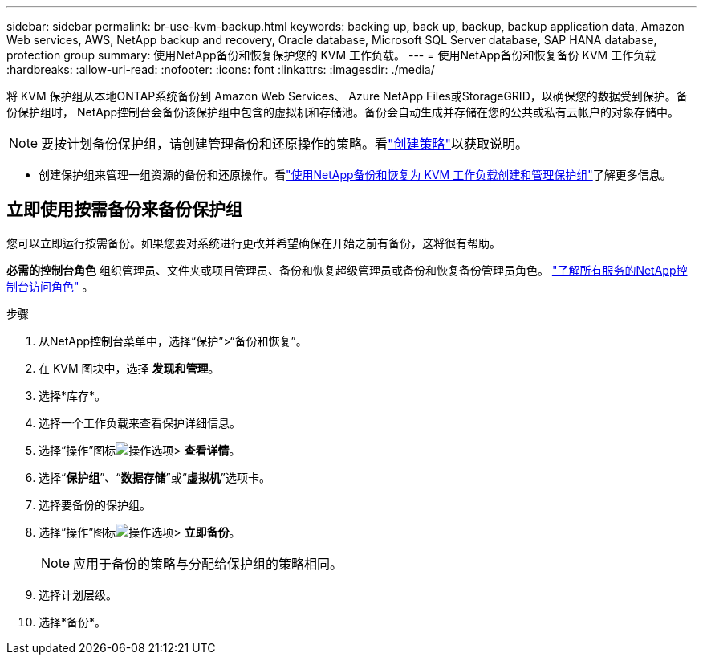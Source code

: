 ---
sidebar: sidebar 
permalink: br-use-kvm-backup.html 
keywords: backing up, back up, backup, backup application data, Amazon Web services, AWS, NetApp backup and recovery, Oracle database, Microsoft SQL Server database, SAP HANA database, protection group 
summary: 使用NetApp备份和恢复保护您的 KVM 工作负载。 
---
= 使用NetApp备份和恢复备份 KVM 工作负载
:hardbreaks:
:allow-uri-read: 
:nofooter: 
:icons: font
:linkattrs: 
:imagesdir: ./media/


[role="lead"]
将 KVM 保护组从本地ONTAP系统备份到 Amazon Web Services、 Azure NetApp Files或StorageGRID，以确保您的数据受到保护。备份保护组时， NetApp控制台会备份该保护组中包含的虚拟机和存储池。备份会自动生成并存储在您的公共或私有云帐户的对象存储中。


NOTE: 要按计划备份保护组，请创建管理备份和还原操作的策略。看link:br-use-policies-create.html["创建策略"]以获取说明。

* 创建保护组来管理一组资源的备份和还原操作。看link:br-use-kvm-protection-groups.html["使用NetApp备份和恢复为 KVM 工作负载创建和管理保护组"]了解更多信息。




== 立即使用按需备份来备份保护组

您可以立即运行按需备份。如果您要对系统进行更改并希望确保在开始之前有备份，这将很有帮助。

*必需的控制台角色* 组织管理员、文件夹或项目管理员、备份和恢复超级管理员或备份和恢复备份管理员角色。 https://docs.netapp.com/us-en/console-setup-admin/reference-iam-predefined-roles.html["了解所有服务的NetApp控制台访问角色"^] 。

.步骤
. 从NetApp控制台菜单中，选择“保护”>“备份和恢复”。
. 在 KVM 图块中，选择 *发现和管理*。
. 选择*库存*。
. 选择一个工作负载来查看保护详细信息。
. 选择“操作”图标image:../media/icon-action.png["操作选项"]> *查看详情*。
. 选择“*保护组*”、“*数据存储*”或“*虚拟机*”选项卡。
. 选择要备份的保护组。
. 选择“操作”图标image:../media/icon-action.png["操作选项"]> *立即备份*。
+

NOTE: 应用于备份的策略与分配给保护组的策略相同。

. 选择计划层级。
. 选择*备份*。

